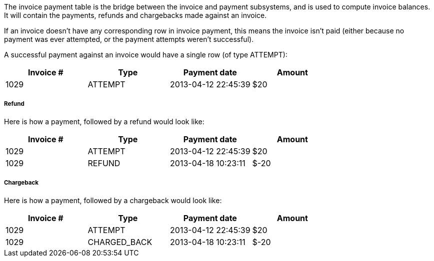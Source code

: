 The invoice payment table is the bridge between the invoice and payment subsystems, and is used to compute invoice balances. It will contain the payments, refunds and chargebacks made against an invoice.

If an invoice doesn't have any corresponding row in invoice payment, this means the invoice isn't paid (either because no payment was ever attempted, or the payment attempts weren't successful).

A successful payment against an invoice would have a single row (of type ATTEMPT):

[cols=4, options="header"]
|===
|Invoice #
|Type
|Payment date
|Amount

|1029
|ATTEMPT
|2013-04-12 22:45:39
|$20
|===

===== Refund

Here is how a payment, followed by a refund would look like:

[cols=4, options="header"]
|===
|Invoice #
|Type
|Payment date
|Amount

|1029
|ATTEMPT
|2013-04-12 22:45:39
|$20

|1029
|REFUND
|2013-04-18 10:23:11
|$-20
|===

===== Chargeback

Here is how a payment, followed by a chargeback would look like:

[cols=4, options="header"]
|===
|Invoice #
|Type
|Payment date
|Amount

|1029
|ATTEMPT
|2013-04-12 22:45:39
|$20

|1029
|CHARGED_BACK
|2013-04-18 10:23:11
|$-20
|===
